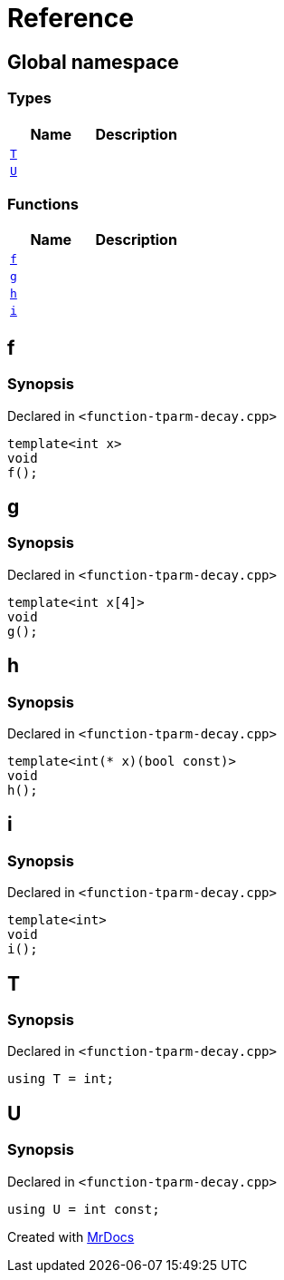 = Reference
:mrdocs:

[#index]
== Global namespace

=== Types
[cols=2]
|===
| Name | Description 

| <<T,`T`>> 
| 

| <<U,`U`>> 
| 

|===
=== Functions
[cols=2]
|===
| Name | Description 

| <<f,`f`>> 
| 

| <<g,`g`>> 
| 

| <<h,`h`>> 
| 

| <<i,`i`>> 
| 

|===

[#f]
== f

=== Synopsis

Declared in `&lt;function&hyphen;tparm&hyphen;decay&period;cpp&gt;`

[source,cpp,subs="verbatim,replacements,macros,-callouts"]
----
template&lt;int x&gt;
void
f();
----

[#g]
== g

=== Synopsis

Declared in `&lt;function&hyphen;tparm&hyphen;decay&period;cpp&gt;`

[source,cpp,subs="verbatim,replacements,macros,-callouts"]
----
template&lt;int x[4]&gt;
void
g();
----

[#h]
== h

=== Synopsis

Declared in `&lt;function&hyphen;tparm&hyphen;decay&period;cpp&gt;`

[source,cpp,subs="verbatim,replacements,macros,-callouts"]
----
template&lt;int(* x)(bool const)&gt;
void
h();
----

[#i]
== i

=== Synopsis

Declared in `&lt;function&hyphen;tparm&hyphen;decay&period;cpp&gt;`

[source,cpp,subs="verbatim,replacements,macros,-callouts"]
----
template&lt;int&gt;
void
i();
----

[#T]
== T

=== Synopsis

Declared in `&lt;function&hyphen;tparm&hyphen;decay&period;cpp&gt;`

[source,cpp,subs="verbatim,replacements,macros,-callouts"]
----
using T = int;
----

[#U]
== U

=== Synopsis

Declared in `&lt;function&hyphen;tparm&hyphen;decay&period;cpp&gt;`

[source,cpp,subs="verbatim,replacements,macros,-callouts"]
----
using U = int const;
----



[.small]#Created with https://www.mrdocs.com[MrDocs]#
